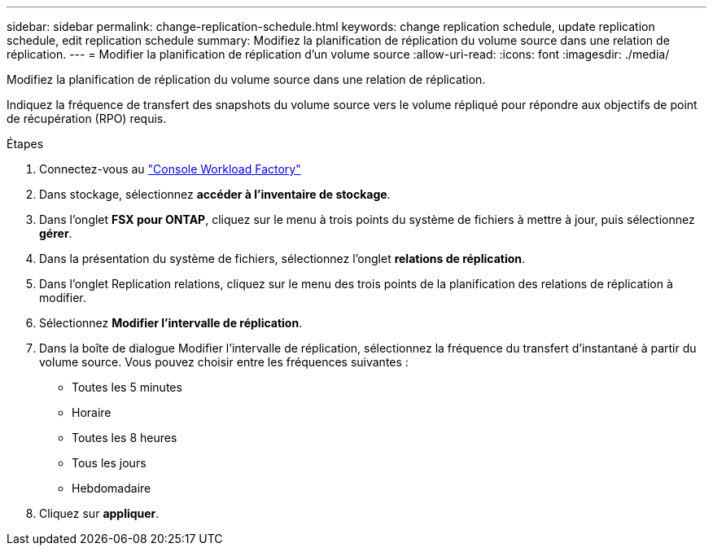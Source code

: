 ---
sidebar: sidebar 
permalink: change-replication-schedule.html 
keywords: change replication schedule, update replication schedule, edit replication schedule 
summary: Modifiez la planification de réplication du volume source dans une relation de réplication. 
---
= Modifier la planification de réplication d'un volume source
:allow-uri-read: 
:icons: font
:imagesdir: ./media/


[role="lead"]
Modifiez la planification de réplication du volume source dans une relation de réplication.

Indiquez la fréquence de transfert des snapshots du volume source vers le volume répliqué pour répondre aux objectifs de point de récupération (RPO) requis.

.Étapes
. Connectez-vous au link:https://console.workloads.netapp.com/["Console Workload Factory"^]
. Dans stockage, sélectionnez *accéder à l'inventaire de stockage*.
. Dans l'onglet *FSX pour ONTAP*, cliquez sur le menu à trois points du système de fichiers à mettre à jour, puis sélectionnez *gérer*.
. Dans la présentation du système de fichiers, sélectionnez l'onglet *relations de réplication*.
. Dans l'onglet Replication relations, cliquez sur le menu des trois points de la planification des relations de réplication à modifier.
. Sélectionnez *Modifier l'intervalle de réplication*.
. Dans la boîte de dialogue Modifier l'intervalle de réplication, sélectionnez la fréquence du transfert d'instantané à partir du volume source. Vous pouvez choisir entre les fréquences suivantes :
+
** Toutes les 5 minutes
** Horaire
** Toutes les 8 heures
** Tous les jours
** Hebdomadaire


. Cliquez sur *appliquer*.

